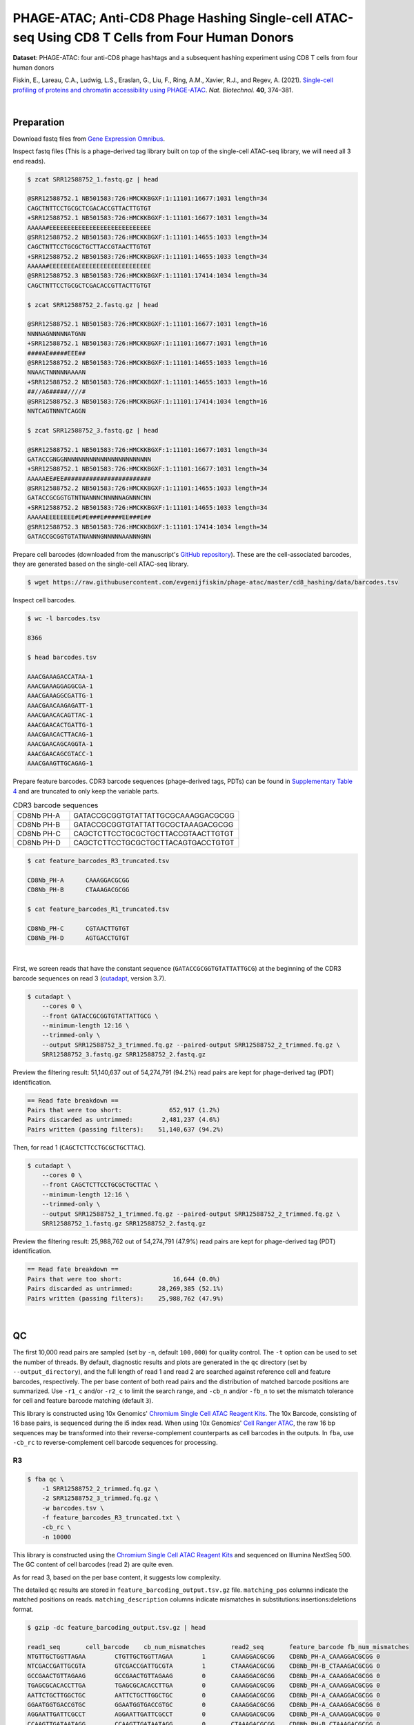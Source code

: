 .. _tutorial_phage-atac_prjna661457:

##################################################################################################
 PHAGE-ATAC; Anti-CD8 Phage Hashing Single-cell ATAC-seq Using CD8 T Cells from Four Human Donors
##################################################################################################

**Dataset**: PHAGE-ATAC: four anti-CD8 phage hashtags and a subsequent
hashing experiment using CD8 T cells from four human donors

Fiskin, E., Lareau, C.A., Ludwig, L.S., Eraslan, G., Liu, F., Ring,
A.M., Xavier, R.J., and Regev, A. (2021). `Single-cell profiling of
proteins and chromatin accessibility using PHAGE-ATAC`_. *Nat.
Biotechnol.* **40**, 374–381.

.. _single-cell profiling of proteins and chromatin accessibility using phage-atac: https://doi.org/10.1038/s41587-021-01065-5

|

*************
 Preparation
*************

Download fastq files from `Gene Expression Omnibus`_.

.. _gene expression omnibus: https://www.ncbi.nlm.nih.gov/geo/query/acc.cgi?acc=GSM4766851

Inspect fastq files (This is a phage-derived tag library built on top of
the single-cell ATAC-seq library, we will need all 3 end reads).

.. code:: console

   $ zcat SRR12588752_1.fastq.gz | head

   @SRR12588752.1 NB501583:726:HMCKKBGXF:1:11101:16677:1031 length=34
   CAGCTNTTCCTGCGCTCGACACCGTTACTTGTGT
   +SRR12588752.1 NB501583:726:HMCKKBGXF:1:11101:16677:1031 length=34
   AAAAA#EEEEEEEEEEEEEEEEEEEEEEEEEEEE
   @SRR12588752.2 NB501583:726:HMCKKBGXF:1:11101:14655:1033 length=34
   CAGCTNTTCCTGCGCTGCTTACCGTAACTTGTGT
   +SRR12588752.2 NB501583:726:HMCKKBGXF:1:11101:14655:1033 length=34
   AAAAA#EEEEEEEAEEEEEEEEEEEEEEEEEEEE
   @SRR12588752.3 NB501583:726:HMCKKBGXF:1:11101:17414:1034 length=34
   CAGCTNTTCCTGCGCTCGACACCGTTACTTGTGT

   $ zcat SRR12588752_2.fastq.gz | head

   @SRR12588752.1 NB501583:726:HMCKKBGXF:1:11101:16677:1031 length=16
   NNNNAGNNNNNATGNN
   +SRR12588752.1 NB501583:726:HMCKKBGXF:1:11101:16677:1031 length=16
   ####AE#####EEE##
   @SRR12588752.2 NB501583:726:HMCKKBGXF:1:11101:14655:1033 length=16
   NNAACTNNNNNAAAAN
   +SRR12588752.2 NB501583:726:HMCKKBGXF:1:11101:14655:1033 length=16
   ##//A6#####////#
   @SRR12588752.3 NB501583:726:HMCKKBGXF:1:11101:17414:1034 length=16
   NNTCAGTNNNTCAGGN

   $ zcat SRR12588752_3.fastq.gz | head

   @SRR12588752.1 NB501583:726:HMCKKBGXF:1:11101:16677:1031 length=34
   GATACCGNGGNNNNNNNNNNNNNNNNNNNNNNNN
   +SRR12588752.1 NB501583:726:HMCKKBGXF:1:11101:16677:1031 length=34
   AAAAAEE#EE########################
   @SRR12588752.2 NB501583:726:HMCKKBGXF:1:11101:14655:1033 length=34
   GATACCGCGGTGTNTNANNNCNNNNNAGNNNCNN
   +SRR12588752.2 NB501583:726:HMCKKBGXF:1:11101:14655:1033 length=34
   AAAAAEEEEEEEE#E#E###E#####EE###E##
   @SRR12588752.3 NB501583:726:HMCKKBGXF:1:11101:17414:1034 length=34
   GATACCGCGGTGTATNANNNGNNNNNAANNNGNN

Prepare cell barcodes (downloaded from the manuscript's `GitHub
repository <https://github.com/evgenijfiskin/phage-atac>`_). These are
the cell-associated barcodes, they are generated based on the
single-cell ATAC-seq library.

.. code:: console

   $ wget https://raw.githubusercontent.com/evgenijfiskin/phage-atac/master/cd8_hashing/data/barcodes.tsv

Inspect cell barcodes.

.. code:: console

   $ wc -l barcodes.tsv

   8366

   $ head barcodes.tsv

   AAACGAAAGACCATAA-1
   AAACGAAAGGAGGCGA-1
   AAACGAAAGGCGATTG-1
   AAACGAACAAGAGATT-1
   AAACGAACACAGTTAC-1
   AAACGAACACTGATTG-1
   AAACGAACACTTACAG-1
   AAACGAACAGCAGGTA-1
   AAACGAACAGCGTACC-1
   AAACGAAGTTGCAGAG-1

Prepare feature barcodes. CDR3 barcode sequences (phage-derived tags,
PDTs) can be found in `Supplementary Table 4`_ and are truncated to only
keep the variable parts.

.. _supplementary table 4: https://www.nature.com/articles/s41587-021-01065-5#Sec35

.. csv-table:: CDR3 barcode sequences
   :widths: 20, 60
   :header-rows: 0

    "CD8Nb PH-A",GATACCGCGGTGTATTATTGCGCAAAGGACGCGG
    "CD8Nb PH-B",GATACCGCGGTGTATTATTGCGCTAAAGACGCGG
    "CD8Nb PH-C",CAGCTCTTCCTGCGCTGCTTACCGTAACTTGTGT
    "CD8Nb PH-D",CAGCTCTTCCTGCGCTGCTTACAGTGACCTGTGT

.. code:: console

   $ cat feature_barcodes_R3_truncated.tsv

   CD8Nb_PH-A      CAAAGGACGCGG
   CD8Nb_PH-B      CTAAAGACGCGG

   $ cat feature_barcodes_R1_truncated.tsv

   CD8Nb_PH-C      CGTAACTTGTGT
   CD8Nb_PH-D      AGTGACCTGTGT

|

First, we screen reads that have the constant sequence
(``GATACCGCGGTGTATTATTGCG``) at the beginning of the CDR3 barcode
sequences on read 3 (cutadapt_\, version 3.7).

.. _cutadapt: https://github.com/marcelm/cutadapt

.. code:: console

   $ cutadapt \
       --cores 0 \
       --front GATACCGCGGTGTATTATTGCG \
       --minimum-length 12:16 \
       --trimmed-only \
       --output SRR12588752_3_trimmed.fq.gz --paired-output SRR12588752_2_trimmed.fq.gz \
       SRR12588752_3.fastq.gz SRR12588752_2.fastq.gz

Preview the filtering result: 51,140,637 out of 54,274,791 (94.2%) read
pairs are kept for phage-derived tag (PDT) identification.

.. code:: console

   == Read fate breakdown ==
   Pairs that were too short:             652,917 (1.2%)
   Pairs discarded as untrimmed:        2,481,237 (4.6%)
   Pairs written (passing filters):    51,140,637 (94.2%)

Then, for read 1 (``CAGCTCTTCCTGCGCTGCTTAC``).

.. code:: console

   $ cutadapt \
       --cores 0 \
       --front CAGCTCTTCCTGCGCTGCTTAC \
       --minimum-length 12:16 \
       --trimmed-only \
       --output SRR12588752_1_trimmed.fq.gz --paired-output SRR12588752_2_trimmed.fq.gz \
       SRR12588752_1.fastq.gz SRR12588752_2.fastq.gz

Preview the filtering result: 25,988,762 out of 54,274,791 (47.9%) read
pairs are kept for phage-derived tag (PDT) identification.

.. code:: console

   == Read fate breakdown ==
   Pairs that were too short:              16,644 (0.0%)
   Pairs discarded as untrimmed:       28,269,385 (52.1%)
   Pairs written (passing filters):    25,988,762 (47.9%)

|

****
 QC
****

The first 10,000 read pairs are sampled (set by ``-n``, default
``100,000``) for quality control. The ``-t`` option can be used to set
the number of threads. By default, diagnostic results and plots are
generated in the ``qc`` directory (set by ``--output_directory``), and
the full length of read 1 and read 2 are searched against reference cell
and feature barcodes, respectively. The per base content of both read
pairs and the distribution of matched barcode positions are summarized.
Use ``-r1_c`` and/or ``-r2_c`` to limit the search range, and ``-cb_n``
and/or ``-fb_n`` to set the mismatch tolerance for cell and feature
barcode matching (default ``3``).

This library is constructed using 10x Genomics' `Chromium Single Cell
ATAC Reagent Kits`_. The 10x Barcode, consisting of 16 base pairs, is
sequenced during the i5 index read. When using 10x Genomics' `Cell
Ranger ATAC`_, the raw 16 bp sequences may be transformed into their
reverse-complement counterparts as cell barcodes in the outputs. In
``fba``, use ``-cb_rc`` to reverse-complement cell barcode sequences for
processing.

.. _cell ranger atac: https://support.10xgenomics.com/single-cell-atac/software/pipelines/latest/algorithms/overview

.. _chromium single cell atac reagent kits: https://support.10xgenomics.com/single-cell-atac/sequencing/doc/technical-note-sequencing-metrics-and-base-composition-of-chromium-single-cell-atac-libraries

R3
==

.. code:: console

   $ fba qc \
       -1 SRR12588752_2_trimmed.fq.gz \
       -2 SRR12588752_3_trimmed.fq.gz \
       -w barcodes.tsv \
       -f feature_barcodes_R3_truncated.txt \
       -cb_rc \
       -n 10000

This library is constructed using the `Chromium Single Cell ATAC Reagent
Kits`_ and sequenced on Illumina NextSeq 500. The GC content of cell
barcodes (read 2) are quite even.

.. image:: Pyplot_read1_per_base_seq_content_trimmed_r3.webp
   :width: 350px
   :align: center

.. image:: Pyplot_read1_barcodes_starting_ending_trimmed_r3.webp
   :width: 350px
   :align: center

As for read 3, based on the per base content, it suggests low
complexity.

|pic1| |pic2|

.. |pic1| image:: Pyplot_read2_barcodes_starting_ending_trimmed_r3.webp
   :width: 49%

.. |pic2| image:: Pyplot_read2_per_base_seq_content_trimmed_r3.webp
   :width: 49%

The detailed ``qc`` results are stored in
``feature_barcoding_output.tsv.gz`` file. ``matching_pos`` columns
indicate the matched positions on reads. ``matching_description``
columns indicate mismatches in substitutions:insertions:deletions
format.

.. code:: console

   $ gzip -dc feature_barcoding_output.tsv.gz | head

   read1_seq       cell_barcode    cb_num_mismatches       read2_seq       feature_barcode fb_num_mismatches
   NTGTTGCTGGTTAGAA        CTGTTGCTGGTTAGAA        1       CAAAGGACGCGG    CD8Nb_PH-A_CAAAGGACGCGG 0
   NTCGACCGATTGCGTA        GTCGACCGATTGCGTA        1       CTAAAGACGCGG    CD8Nb_PH-B_CTAAAGACGCGG 0
   GCCGAACTGTTAGAAG        GCCGAACTGTTAGAAG        0       CAAAGGACGCGG    CD8Nb_PH-A_CAAAGGACGCGG 0
   TGAGCGCACACCTTGA        TGAGCGCACACCTTGA        0       CAAAGGACGCGG    CD8Nb_PH-A_CAAAGGACGCGG 0
   AATTCTGCTTGGCTGC        AATTCTGCTTGGCTGC        0       CAAAGGACGCGG    CD8Nb_PH-A_CAAAGGACGCGG 0
   GGAATGGTGACCGTGC        GGAATGGTGACCGTGC        0       CAAAGGACGCGG    CD8Nb_PH-A_CAAAGGACGCGG 0
   AGGAATTGATTCGCCT        AGGAATTGATTCGCCT        0       CAAAGGACGCGG    CD8Nb_PH-A_CAAAGGACGCGG 0
   CCAAGTTGATAATAGG        CCAAGTTGATAATAGG        0       CTAAAGACGCGG    CD8Nb_PH-B_CTAAAGACGCGG 0
   CCGCAAGTGAATCCAC        CCGCAAGTGAATCCAC        0       CAAAGGACGCGG    CD8Nb_PH-A_CAAAGGACGCGG 0

R1
==

.. code:: console

   $ fba qc \
       -1 SRR12588752_2_trimmed.fq.gz \
       -2 SRR12588752_1_trimmed.fq.gz \
       -w barcodes.tsv \
       -f feature_barcodes_R1_truncated.txt \
       -cb_rc \
       -n 10000

For read 1, based on the per base content, it suggests low complexity.
There are almost constant bases at the beginning of the reads.

|pic3| |pic4|

.. |pic3| image:: Pyplot_read2_barcodes_starting_ending_trimmed_r1.webp
   :width: 49%

.. |pic4| image:: Pyplot_read2_per_base_seq_content_trimmed_r1.webp
   :width: 49%

The detailed ``qc`` results are stored in
``feature_barcoding_output.tsv.gz`` file. ``matching_pos`` columns
indicate the matched positions on reads. ``matching_description``
columns indicate mismatches in substitutions:insertions:deletions
format.

.. code:: console

   $ gzip -dc feature_barcoding_output.tsv.gz | head

   read1_seq       cell_barcode    cb_num_mismatches       read2_seq       feature_barcode fb_num_mismatches
   NCTCGGGACGTCTGGC        ACTCGGGACGTCTGGC        1       AGTGACCTGTGT    CD8Nb_PH-D_AGTGACCTGTGT 0
   NCTAAGACTTTATGGC        GCTAAGACTTTATGGC        1       AGTGACCTGTGT    CD8Nb_PH-D_AGTGACCTGTGT 0
   NACGGAAGATCGTAAC        CACGGAAGATCGTAAC        1       AGTGACCTGTGT    CD8Nb_PH-D_AGTGACCTGTGT 0
   NTGTTGTGAGTCCCGA        GTGTTGTGAGTCCCGA        1       AGTGACCTGTGT    CD8Nb_PH-D_AGTGACCTGTGT 0
   CCTCCTGCTATCAGGG        CCTCCTGCTATCAGGG        0       AGTGACCTGTGT    CD8Nb_PH-D_AGTGACCTGTGT 0
   GTTGATTCTCGAAGCA        GTTGATTCTCGAAGCA        0       AGTGACCTGTGT    CD8Nb_PH-D_AGTGACCTGTGT 0
   TGGTTAGACTCCGTAA        TGGTTAGACTCCGTAA        0       AGTGACCTGTGT    CD8Nb_PH-D_AGTGACCTGTGT 0
   GCCTCTTGACTGGGTC        GCCTCTTGACTGGGTC        0       CGTAACTTGTGT    CD8Nb_PH-C_CGTAACTTGTGT 0
   AGGTAGCGAGAGTAAT        AGGTAGCGAGAGTAAT        0       AGTGACCTGTGT    CD8Nb_PH-D_AGTGACCTGTGT 0

|

********************
 Barcode extraction
********************

R3
==

Search ranges are set to ``0,16`` on read 2 and ``0,12`` on read 3. One
mismatch for cell and feature barcodes (``-cb_m``, ``-cf_m``) are
allowed. Use ``-cb_rc`` to reverse-complement the cell barcode sequences
for processing.

.. code:: console

   $ fba extract \
       -1 SRR12588752_2_trimmed.fq.gz \
       -2 SRR12588752_3_trimmed.fq.gz \
       -w barcodes.tsv \
       -f feature_barcodes_R3_truncated.txt \
       -o feature_barcoding_output_R3.tsv.gz \
       -r1_c 0,16 \
       -r2_c 0,12 \
       -cb_m 1 \
       -fb_m 1 \
       -cb_rc

Preview of result.

.. code:: console

   $ gzip -dc feature_barcoding_output_R3.tsv.gz | head

   read1_seq       cell_barcode    cb_num_mismatches       read2_seq       feature_barcode fb_num_mismatches
   NTGTTGCTGGTTAGAA        CTGTTGCTGGTTAGAA        1       CAAAGGACGCGG    CD8Nb_PH-A_CAAAGGACGCGG 0
   NTCGACCGATTGCGTA        GTCGACCGATTGCGTA        1       CTAAAGACGCGG    CD8Nb_PH-B_CTAAAGACGCGG 0
   GCCGAACTGTTAGAAG        GCCGAACTGTTAGAAG        0       CAAAGGACGCGG    CD8Nb_PH-A_CAAAGGACGCGG 0
   TGAGCGCACACCTTGA        TGAGCGCACACCTTGA        0       CAAAGGACGCGG    CD8Nb_PH-A_CAAAGGACGCGG 0
   AATTCTGCTTGGCTGC        AATTCTGCTTGGCTGC        0       CAAAGGACGCGG    CD8Nb_PH-A_CAAAGGACGCGG 0
   GGAATGGTGACCGTGC        GGAATGGTGACCGTGC        0       CAAAGGACGCGG    CD8Nb_PH-A_CAAAGGACGCGG 0
   AGGAATTGATTCGCCT        AGGAATTGATTCGCCT        0       CAAAGGACGCGG    CD8Nb_PH-A_CAAAGGACGCGG 0
   CCAAGTTGATAATAGG        CCAAGTTGATAATAGG        0       CTAAAGACGCGG    CD8Nb_PH-B_CTAAAGACGCGG 0
   CCGCAAGTGAATCCAC        CCGCAAGTGAATCCAC        0       CAAAGGACGCGG    CD8Nb_PH-A_CAAAGGACGCGG 0

Result summary.

10,543,901 out of 51,140,637 read pairs have valid cell and feature
barcodes.

.. code:: console

   2022-03-13 00:13:02,564 - fba.__main__ - INFO - fba version: 0.0.12
   2022-03-13 00:13:02,564 - fba.__main__ - INFO - Initiating logging ...
   2022-03-13 00:13:02,564 - fba.__main__ - INFO - Python version: 3.10
   2022-03-13 00:13:02,564 - fba.__main__ - INFO - Using extract subcommand ...
   2022-03-13 00:13:02,589 - fba.levenshtein - INFO - Number of reference cell barcodes: 8,366
   2022-03-13 00:13:02,590 - fba.levenshtein - INFO - Number of reference feature barcodes: 2
   2022-03-13 00:13:02,590 - fba.levenshtein - INFO - Read 1 coordinates to search: [0, 16)
   2022-03-13 00:13:02,590 - fba.levenshtein - INFO - Read 2 coordinates to search: [0, 12)
   2022-03-13 00:13:02,590 - fba.levenshtein - INFO - Cell barcode maximum number of mismatches: 1
   2022-03-13 00:13:02,590 - fba.levenshtein - INFO - Feature barcode maximum number of mismatches: 1
   2022-03-13 00:13:02,590 - fba.levenshtein - INFO - Read 1 maximum number of N allowed: 3
   2022-03-13 00:13:02,590 - fba.levenshtein - INFO - Read 2 maximum number of N allowed: 3
   2022-03-13 00:13:02,809 - fba.levenshtein - INFO - Matching ...
   2022-03-13 00:16:00,978 - fba.levenshtein - INFO - Read pairs processed: 10,000,000
   2022-03-13 00:18:58,488 - fba.levenshtein - INFO - Read pairs processed: 20,000,000
   2022-03-13 00:21:55,956 - fba.levenshtein - INFO - Read pairs processed: 30,000,000
   2022-03-13 00:24:53,698 - fba.levenshtein - INFO - Read pairs processed: 40,000,000
   2022-03-13 00:27:51,819 - fba.levenshtein - INFO - Read pairs processed: 50,000,000
   2022-03-13 00:28:12,045 - fba.levenshtein - INFO - Number of read pairs processed: 51,140,637
   2022-03-13 00:28:12,045 - fba.levenshtein - INFO - Number of read pairs w/ valid barcodes: 10,543,901
   2022-03-13 00:28:12,060 - fba.__main__ - INFO - Done.

R1
==

Search ranges are set to ``0,16`` on read 2 and ``0,12`` on read 1. One
mismatch for cell and feature barcodes (``-cb_m``, ``-cf_m``) are
allowed. Use ``-cb_rc`` to reverse-complement the cell barcode sequences
for processing.

.. code:: console

   $ fba extract \
       -1 SRR12588752_2_trimmed.fq.gz \
       -2 SRR12588752_1_trimmed.fq.gz \
       -w barcodes.tsv \
       -f feature_barcodes_R1_truncated.txt \
       -o feature_barcoding_output_R1.tsv.gz \
       -r1_c 0,16 \
       -r2_c 0,12 \
       -cb_m 1 \
       -fb_m 1 \
       -cb_rc

Preview of result.

.. code:: console

   $ gzip -dc feature_barcoding_output_R1.tsv.gz | head

   read1_seq       cell_barcode    cb_num_mismatches       read2_seq       feature_barcode fb_num_mismatches
   NCTCGGGACGTCTGGC        ACTCGGGACGTCTGGC        1       AGTGACCTGTGT    CD8Nb_PH-D_AGTGACCTGTGT 0
   NCTAAGACTTTATGGC        GCTAAGACTTTATGGC        1       AGTGACCTGTGT    CD8Nb_PH-D_AGTGACCTGTGT 0
   NACGGAAGATCGTAAC        CACGGAAGATCGTAAC        1       AGTGACCTGTGT    CD8Nb_PH-D_AGTGACCTGTGT 0
   NTGTTGTGAGTCCCGA        GTGTTGTGAGTCCCGA        1       AGTGACCTGTGT    CD8Nb_PH-D_AGTGACCTGTGT 0
   CCTCCTGCTATCAGGG        CCTCCTGCTATCAGGG        0       AGTGACCTGTGT    CD8Nb_PH-D_AGTGACCTGTGT 0
   GTTGATTCTCGAAGCA        GTTGATTCTCGAAGCA        0       AGTGACCTGTGT    CD8Nb_PH-D_AGTGACCTGTGT 0
   TGGTTAGACTCCGTAA        TGGTTAGACTCCGTAA        0       AGTGACCTGTGT    CD8Nb_PH-D_AGTGACCTGTGT 0
   GCCTCTTGACTGGGTC        GCCTCTTGACTGGGTC        0       CGTAACTTGTGT    CD8Nb_PH-C_CGTAACTTGTGT 0
   AGGTAGCGAGAGTAAT        AGGTAGCGAGAGTAAT        0       AGTGACCTGTGT    CD8Nb_PH-D_AGTGACCTGTGT 0

Result summary.

11,128,546 out of 25,988,762 read pairs have valid cell and feature
barcodes.

.. code:: console

   2022-03-12 23:29:33,460 - fba.__main__ - INFO - fba version: 0.0.12
   2022-03-12 23:29:33,460 - fba.__main__ - INFO - Initiating logging ...
   2022-03-12 23:29:33,460 - fba.__main__ - INFO - Python version: 3.10
   2022-03-12 23:29:33,460 - fba.__main__ - INFO - Using extract subcommand ...
   2022-03-12 23:29:33,488 - fba.levenshtein - INFO - Number of reference cell barcodes: 8,366
   2022-03-12 23:29:33,488 - fba.levenshtein - INFO - Number of reference feature barcodes: 2
   2022-03-12 23:29:33,488 - fba.levenshtein - INFO - Read 1 coordinates to search: [0, 16)
   2022-03-12 23:29:33,488 - fba.levenshtein - INFO - Read 2 coordinates to search: [0, 12)
   2022-03-12 23:29:33,488 - fba.levenshtein - INFO - Cell barcode maximum number of mismatches: 1
   2022-03-12 23:29:33,488 - fba.levenshtein - INFO - Feature barcode maximum number of mismatches: 1
   2022-03-12 23:29:33,488 - fba.levenshtein - INFO - Read 1 maximum number of N allowed: 3
   2022-03-12 23:29:33,488 - fba.levenshtein - INFO - Read 2 maximum number of N allowed: 3
   2022-03-12 23:29:33,707 - fba.levenshtein - INFO - Matching ...
   2022-03-12 23:33:10,471 - fba.levenshtein - INFO - Read pairs processed: 10,000,000
   2022-03-12 23:36:47,019 - fba.levenshtein - INFO - Read pairs processed: 20,000,000
   2022-03-12 23:38:56,544 - fba.levenshtein - INFO - Number of read pairs processed: 25,988,762
   2022-03-12 23:38:56,544 - fba.levenshtein - INFO - Number of read pairs w/ valid barcodes: 11,128,546
   2022-03-12 23:38:56,558 - fba.__main__ - INFO - Done.

|

*******************
 Matrix generation
*******************

Only fragments with correctly matched cell and feature barcodes are
included. Use ``-ul`` to set the UMI length (default ``12``). Setting to
``0`` means no UMIs and read counts are summarized instead. Use
``-cb_rc`` to reverse-complement cell barcode sequences in the output
matrix if needed. The generated feature count matrix can be easily
imported into well-established single cell analysis packages such as
Seurat_ and Scanpy_.

.. _scanpy: https://scanpy.readthedocs.io/en/stable/

.. _seurat: https://satijalab.org/seurat/

.. code:: console

   $ fba count \
       -i feature_barcoding_output_R1.tsv.gz \
       -i feature_barcoding_output_R3.tsv.gz \
       -o matrix_featurecount.csv.gz \
       -ul 0

Result summary.

39.9 % (21,672,447 out of 54,274,791) of total read pairs have valid
cell and feature barcodes. The median number of reads per cell for this
phage-derived tag library is 2,261.0.

.. code:: console

   2022-03-13 00:36:01,502 - fba.__main__ - INFO - fba version: 0.0.12
   2022-03-13 00:36:01,502 - fba.__main__ - INFO - Initiating logging ...
   2022-03-13 00:36:01,502 - fba.__main__ - INFO - Python version: 3.9
   2022-03-13 00:36:01,502 - fba.__main__ - INFO - Using count subcommand ...
   2022-03-13 00:36:02,348 - fba.count - INFO - UMI-tools version: 1.1.1
   2022-03-13 00:36:02,348 - fba.count - INFO - UMI length set to 0, ignoring UMI information. Skipping arguments: "-us/--umi_start".
   2022-03-13 00:36:02,348 - fba.count - INFO - Header: read1_seq cell_barcode cb_num_mismatches read2_seq feature_barcode fb_num_mismatches
   2022-03-13 00:36:20,914 - fba.count - INFO - Number of read pairs processed: 21,672,447
   2022-03-13 00:36:20,917 - fba.count - INFO - Number of cell barcodes detected: 8,366
   2022-03-13 00:36:20,917 - fba.count - INFO - Number of features detected: 4
   2022-03-13 00:36:20,917 - fba.count - INFO - Counting ...
   2022-03-13 00:36:21,009 - fba.count - INFO - Total reads: 21,672,447
   2022-03-13 00:36:21,016 - fba.count - INFO - Median number of reads per cell: 2,261.0
   2022-03-13 00:36:21,103 - fba.__main__ - INFO - Done.

|

****************
 Demultiplexing
****************

Negative binomial distribution
==============================

Cells are demultiplexed based on the feature count matrix using
demultiplexing method ``1`` (set by ``-dm``), which is implemented based
on the method described by `Stoeckius, M., et al. (2018)`_ with some
modifications. The output directory for demultiplexing is set by
``--output_directory`` (default ``demultiplexed``). A cell identity
matrix is generated, where 0 indicates negative and 1 indicates
positive. To adjust the quantile threshold for demultiplexing, use
``-q`` (default ``0.9999``). To generate visualization plots, set
``-v``.

.. _stoeckius, m., et al. (2018): https://doi.org/10.1186/s13059-018-1603-1

.. code:: console

   $ fba demultiplex \
       -i matrix_featurecount.csv.gz \
       -q 0.99 \
       -v

.. code:: console

   2022-03-13 00:47:41,569 - fba.__main__ - INFO - fba version: 0.0.12
   2022-03-13 00:47:41,569 - fba.__main__ - INFO - Initiating logging ...
   2022-03-13 00:47:41,569 - fba.__main__ - INFO - Python version: 3.10
   2022-03-13 00:47:41,569 - fba.__main__ - INFO - Using demultiplex subcommand ...
   2022-03-13 00:47:49,145 - fba.__main__ - INFO - Skipping arguments: "-p/--prob"
   2022-03-13 00:47:49,145 - fba.demultiplex - INFO - Output directory: demultiplexed
   2022-03-13 00:47:49,145 - fba.demultiplex - INFO - Demultiplexing method: 1
   2022-03-13 00:47:49,146 - fba.demultiplex - INFO - UMI normalization method: clr
   2022-03-13 00:47:49,146 - fba.demultiplex - INFO - Visualization: On
   2022-03-13 00:47:49,146 - fba.demultiplex - INFO - Visualization method: tsne
   2022-03-13 00:47:49,146 - fba.demultiplex - INFO - Loading feature count matrix: matrix_featurecount.csv.gz ...
   2022-03-13 00:47:49,324 - fba.demultiplex - INFO - Number of cells: 8,366
   2022-03-13 00:47:49,324 - fba.demultiplex - INFO - Number of positive cells for a feature to be included: 200
   2022-03-13 00:47:49,327 - fba.demultiplex - INFO - Number of features: 4 / 4 (after filtering / original in the matrix)
   2022-03-13 00:47:49,327 - fba.demultiplex - INFO - Features: CD8Nb_PH-A CD8Nb_PH-B CD8Nb_PH-C CD8Nb_PH-D
   2022-03-13 00:47:49,327 - fba.demultiplex - INFO - Total UMIs/reads: 21,672,447 / 21,672,447
   2022-03-13 00:47:49,328 - fba.demultiplex - INFO - Median number of UMIs/reads per cell: 2,261.0 / 2,261.0
   2022-03-13 00:47:49,328 - fba.demultiplex - INFO - Demultiplexing ...
   2022-03-13 00:48:53,685 - fba.demultiplex - INFO - Generating heatmap ...
   2022-03-13 00:48:59,759 - fba.demultiplex - INFO - Embedding ...
   2022-03-13 00:49:20,128 - fba.__main__ - INFO - Done.

Heatmap of the relative abundance of features (phage-derived tags, PDTs)
across all cells. Each column represents a single cell. This is a
re-creation of `Fig. 3b`_ in `Fiskin, E., et al. (2021)`_.

.. _fig. 3b: https://www.nature.com/articles/s41587-021-01065-5/figures/3

.. _fiskin, e., et al. (2021): https://doi.org/10.1038/s41587-021-01065-5

.. image:: Pyplot_heatmap_cells_demultiplexed_nb.png
   :alt: Heatmap
   :width: 700px
   :align: center

Preview the demultiplexing result: the numbers of singlets, multiplets
and negatives are 6,373 (76.2%), 639 (7.6%), and 1,354 (16.2%),
respectively.

.. code:: python

   In [1]: import pandas as pd

   In [2]: m = pd.read_csv("demultiplexed/matrix_cell_identity.csv.gz", index_col=0)

   In [3]: m.loc[:, m.sum(axis=0) == 1].sum(axis=1)
   Out[3]:
   CD8Nb_PH-A    1640
   CD8Nb_PH-B    1601
   CD8Nb_PH-C    1564
   CD8Nb_PH-D    1568
   dtype: int64

   In [4]: sum(m.sum(axis=0) == 1)
   Out[4]: 6373

   In [5]: sum(m.sum(axis=0) > 1)
   Out[5]: 639

   In [6]: sum(m.sum(axis=0) == 0)
   Out[6]: 1354

   In [7]: m.shape
   Out[7]: (4, 8366)

t-SNE embedding of cells based on the abundance of features
(phage-derived tags, no transcriptome information used). Colors indicate
the hashtag status for each cell, as called by FBA. This is a
re-creation of `Fig. 3d`_ in `Fiskin, E., et al. (2021)`_.

.. _fig. 3d: https://www.nature.com/articles/s41587-021-01065-5/figures/3

.. image:: Pyplot_embedding_cells_demultiplexed_nb.webp
   :alt: t-SNE embedding
   :width: 500px
   :align: center

Gaussian mixture model
======================

The implementation of demultiplexing method ``2`` (set by ``-dm``) is
inspired by the method described on the `10x Genomics' website`_. To set
the probability threshold for demultiplexing, use ``-p`` (default
``0.9``). To generate visualization plots, set ``-v``.

.. _10x genomics' website: https://support.10xgenomics.com/single-cell-gene-expression/software/pipelines/latest/algorithms/crispr

.. code:: console

   $ fba demultiplex \
       -i matrix_featurecount.csv.gz \
       -dm 2 \
       -v

.. code:: console

   2022-03-13 11:27:47,035 - fba.__main__ - INFO - fba version: 0.0.12
   2022-03-13 11:27:47,035 - fba.__main__ - INFO - Initiating logging ...
   2022-03-13 11:27:47,035 - fba.__main__ - INFO - Python version: 3.9
   2022-03-13 11:27:47,035 - fba.__main__ - INFO - Using demultiplex subcommand ...
   2022-03-13 11:27:49,515 - fba.__main__ - INFO - Skipping arguments: "-q/--quantile", "-cm/--clustering_method"
   2022-03-13 11:27:49,515 - fba.demultiplex - INFO - Output directory: demultiplexed
   2022-03-13 11:27:49,515 - fba.demultiplex - INFO - Demultiplexing method: 2
   2022-03-13 11:27:49,515 - fba.demultiplex - INFO - UMI normalization method: clr
   2022-03-13 11:27:49,515 - fba.demultiplex - INFO - Visualization: On
   2022-03-13 11:27:49,515 - fba.demultiplex - INFO - Visualization method: tsne
   2022-03-13 11:27:49,515 - fba.demultiplex - INFO - Loading feature count matrix: matrix_featurecount.csv.gz ...
   2022-03-13 11:27:49,595 - fba.demultiplex - INFO - Number of cells: 8,366
   2022-03-13 11:27:49,595 - fba.demultiplex - INFO - Number of positive cells for a feature to be included: 200
   2022-03-13 11:27:49,607 - fba.demultiplex - INFO - Number of features: 4 / 4 (after filtering / original in the matrix)
   2022-03-13 11:27:49,607 - fba.demultiplex - INFO - Features: CD8Nb_PH-A CD8Nb_PH-B CD8Nb_PH-C CD8Nb_PH-D
   2022-03-13 11:27:49,607 - fba.demultiplex - INFO - Total UMIs: 21,672,447 / 21,672,447
   2022-03-13 11:27:49,614 - fba.demultiplex - INFO - Median number of UMIs/reads per cell: 2,261.0 / 2,261.0
   2022-03-13 11:27:49,614 - fba.demultiplex - INFO - Demultiplexing ...
   2022-03-13 11:27:51,392 - fba.demultiplex - INFO - Generating heatmap ...
   2022-03-13 11:27:53,158 - fba.demultiplex - INFO - Embedding ...
   2022-03-13 11:28:08,072 - fba.__main__ - INFO - Done.

Heatmap of the relative abundance of features (phage-derived tags, PDTs)
across all cells. Each column represents a single cell. This is a
re-creation of `Fig. 3b`_ in `Fiskin, E., et al. (2021)`_.

.. image:: Pyplot_heatmap_cells_demultiplexed_gm.png
   :alt: Heatmap
   :width: 700px
   :align: center

Preview the demultiplexing result: the numbers of singlets, multiplets
and negatives are 6,510 (77.8%), 709 (8.5%), and 1,147 (13.7%),
respectively.

.. code:: python

   In [1]: import pandas as pd

   In [2]: m = pd.read_csv("demultiplexed/matrix_cell_identity.csv.gz", index_col=0)

   In [3]: m.loc[:, m.sum(axis=0) == 1].sum(axis=1)
   Out[3]:
   CD8Nb_PH-A    1680
   CD8Nb_PH-B    1637
   CD8Nb_PH-C    1646
   CD8Nb_PH-D    1547
   dtype: int64

   In [4]: sum(m.sum(axis=0) == 1)
   Out[4]: 6510

   In [5]: sum(m.sum(axis=0) > 1)
   Out[5]: 709

   In [6]: sum(m.sum(axis=0) == 0)
   Out[6]: 1147

   In [7]: m.shape
   Out[7]: (4, 8366)

t-SNE embedding of cells based on the abundance of features
(phage-derived tags, no transcriptome information used). Colors indicate
the hashtag status for each cell, as called by FBA. This is a
re-creation of `Fig. 3d`_ in `Fiskin, E., et al. (2021)`_.

.. image:: Pyplot_embedding_cells_demultiplexed_gm.webp
   :alt: t-SNE embedding
   :width: 500px
   :align: center

Read distribution and model fitting threshold:

.. image:: Pyplot_feature_umi_distribution_CD8Nb_PH-A_gm_0.9.webp
   :alt: UMI distribution
   :width: 800px
   :align: center

.. image:: Pyplot_feature_umi_distribution_CD8Nb_PH-B_gm_0.9.webp
   :alt: UMI distribution
   :width: 800px
   :align: center

.. image:: Pyplot_feature_umi_distribution_CD8Nb_PH-C_gm_0.9.webp
   :alt: UMI distribution
   :width: 800px
   :align: center

.. image:: Pyplot_feature_umi_distribution_CD8Nb_PH-D_gm_0.9.webp
   :alt: UMI distribution
   :width: 800px
   :align: center

|
